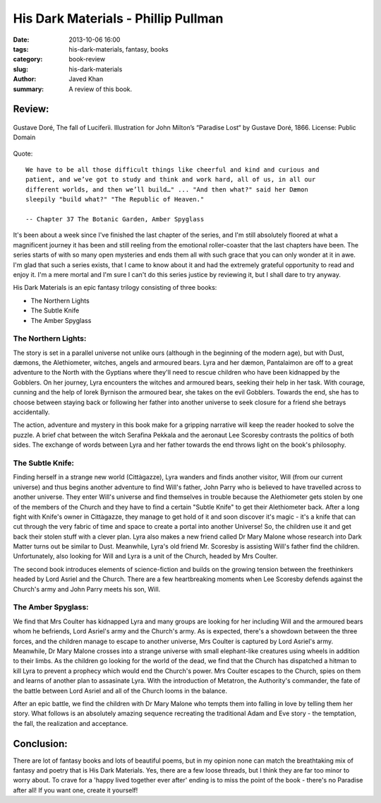His Dark Materials - Phillip Pullman
####################################

:date: 2013-10-06 16:00
:tags: his-dark-materials, fantasy, books
:category: book-review
:slug: his-dark-materials
:author: Javed Khan
:summary: A review of this book.

Review:
=======

.. figure:: |filename|/images/paradise-lost.jpg
   :align: center
   :alt: The fall of Luciferìì
   :target: |filename|/images/paradise-lost.jpg

   Gustave Doré, The fall of Luciferìì. Illustration for John Milton’s
   “Paradise Lost“ by Gustave Doré, 1866. License: Public Domain


Quote::

    We have to be all those difficult things like cheerful and kind and curious and
    patient, and we’ve got to study and think and work hard, all of us, in all our
    different worlds, and then we’ll build…" ... "And then what?" said her Dæmon
    sleepily "build what?" "The Republic of Heaven."

    -- Chapter 37 The Botanic Garden, Amber Spyglass

It's been about a week since I've finished the last chapter of the series, and
I'm still absolutely floored at what a magnificent journey it has been and
still reeling from the emotional roller-coaster that the last chapters have
been. The series starts of with so many open mysteries and ends them all with
such grace that you can only wonder at it in awe. I'm glad that such a series
exists, that I came to know about it and had the extremely grateful opportunity
to read and enjoy it. I'm a mere mortal and I'm sure I can't do this series
justice by reviewing it, but I shall dare to try anyway.

His Dark Materials is an epic fantasy trilogy consisting of three books:

* The Northern Lights
* The Subtle Knife
* The Amber Spyglass

The Northern Lights:
--------------------

The story is set in a parallel universe not unlike ours (although in the
beginning of the modern age), but with Dust, dæmons, the Alethiometer, witches,
angels and armoured bears. Lyra and her dæmon, Pantalaimon are off to a great
adventure to the North with the Gyptians where they'll need to rescue children
who have been kidnapped by the Gobblers. On her journey, Lyra encounters the
witches and armoured bears, seeking their help in her task. With courage,
cunning and the help of Iorek Byrnison the armoured bear, she takes on the evil
Gobblers. Towards the end, she has to choose between staying back or following
her father into another universe to seek closure for a friend she betrays
accidentally.

The action, adventure and mystery in this book make for a gripping narrative
will keep the reader hooked to solve the puzzle. A brief chat between the witch
Serafina Pekkala and the aeronaut Lee Scoresby contrasts the politics of both
sides. The exchange of words between Lyra and her father towards the end throws
light on the book's philosophy.

The Subtle Knife:
-----------------

Finding herself in a strange new world (Cittàgazze), Lyra wanders and finds
another visitor, Will (from our current universe) and thus begins another
adventure to find Will's father, John Parry who is believed to have travelled
across to another universe. They enter Will's universe and find themselves in
trouble because the Alethiometer gets stolen by one of the members of the
Church and they have to find a certain "Subtle Knife" to get their Alethiometer
back. After a long fight with Knife's owner in Cittàgazze, they manage to get
hold of it and soon discover it's magic - it's a knife that can cut through the
very fabric of time and space to create a portal into another Universe! So, the
children use it and get back their stolen stuff with a clever plan. Lyra also
makes a new friend called Dr Mary Malone whose research into Dark Matter turns
out be similar to Dust. Meanwhile, Lyra's old friend Mr. Scoresby is assisting
Will's father find the children. Unfortunately, also looking for Will and Lyra
is a unit of the Church, headed by Mrs Coulter.

The second book introduces elements of science-fiction and builds on the
growing tension between the freethinkers headed by Lord Asriel and the Church.
There are a few heartbreaking moments when Lee Scoresby defends against the
Church's army and John Parry meets his son, Will.

The Amber Spyglass:
-------------------

We find that Mrs Coulter has kidnapped Lyra and many groups are looking for her
including Will and the armoured bears whom he befriends, Lord Asriel's army and
the Church's army. As is expected, there's a showdown between the three forces,
and the children manage to escape to another universe, Mrs Coulter is captured
by Lord Asriel's army. Meanwhile, Dr Mary Malone crosses into a strange
universe with small elephant-like creatures using wheels in addition to their
limbs. As the children go looking for the world of the dead, we find that the
Church has dispatched a hitman to kill Lyra to prevent a prophecy which would
end the Church's power. Mrs Coulter escapes to the Church, spies on them and
learns of another plan to assasinate Lyra. With the introduction of Metatron,
the Authority's commander, the fate of the battle between Lord Asriel and all
of the Church looms in the balance.

After an epic battle, we find the children with Dr Mary Malone who tempts them
into falling in love by telling them her story. What follows is an absolutely
amazing sequence recreating the traditional Adam and Eve story - the
temptation, the fall, the realization and acceptance.

Conclusion:
===========

There are lot of fantasy books and lots of beautiful poems, but in my opinion
none can match the breathtaking mix of fantasy and poetry that is His Dark
Materials. Yes, there are a few loose threads, but I think they are far too
minor to worry about. To crave for a 'happy lived together ever after' ending
is to miss the point of the book - there's no Paradise after all! If you want
one, create it yourself!

